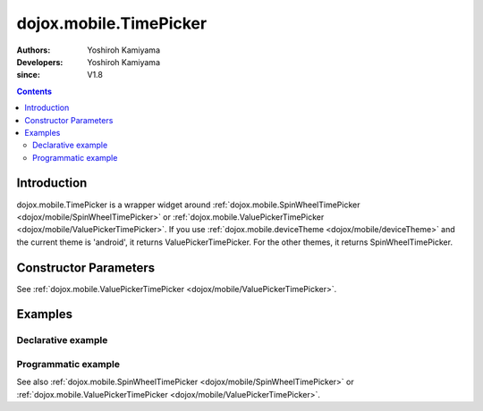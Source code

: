 .. _dojox/mobile/TimePicker:

=======================
dojox.mobile.TimePicker
=======================

:Authors: Yoshiroh Kamiyama
:Developers: Yoshiroh Kamiyama
:since: V1.8

.. contents ::
    :depth: 2

Introduction
============

dojox.mobile.TimePicker is a wrapper widget around :ref:`dojox.mobile.SpinWheelTimePicker <dojox/mobile/SpinWheelTimePicker>` or :ref:`dojox.mobile.ValuePickerTimePicker <dojox/mobile/ValuePickerTimePicker>`. If you use :ref:`dojox.mobile.deviceTheme <dojox/mobile/deviceTheme>` and the current theme is 'android', it returns ValuePickerTimePicker. For the other themes, it returns SpinWheelTimePicker.

Constructor Parameters
======================

See :ref:`dojox.mobile.ValuePickerTimePicker <dojox/mobile/ValuePickerTimePicker>`.

Examples
========

Declarative example
-------------------

.. js ::

  require([
      "dojox/mobile/parser",
      "dojox/mobile/TimePicker"
  ]);

.. html ::

  <div id="picker1" data-dojo-type="dojox.mobile.TimePicker"></div>

Programmatic example
--------------------

.. js ::

  require([
      "dojo/_base/window",
      "dojo/ready",
      "dojox/mobile/TimePicker",
      "dojox/mobile/parser"
  ], function(win, ready, registry, TimePicker){
      ready(function(){
        var widget = new TimePicker({id:"picker1"});
        win.body().appendChild(widget.domNode);
        widget.startup();
      });
  });

See also :ref:`dojox.mobile.SpinWheelTimePicker <dojox/mobile/SpinWheelTimePicker>` or :ref:`dojox.mobile.ValuePickerTimePicker <dojox/mobile/ValuePickerTimePicker>`.
